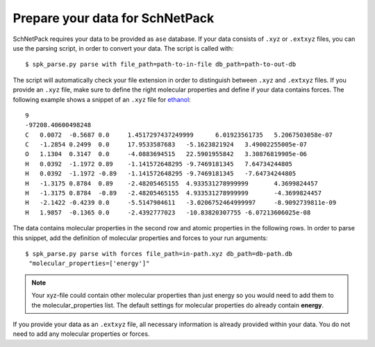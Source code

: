 .. _Prepare Data:

Prepare your data for SchNetPack
********************************

SchNetPack requires your data to be provided as ``ase`` database. If your
data consists of ``.xyz`` or ``.extxyz`` files, you can use the parsing
script, in order to convert your data. The script is called with::

    $ spk_parse.py parse with file_path=path-to-in-file db_path=path-to-out-db

The script will automatically check your file extension in order to
distinguish between ``.xyz`` and ``.extxyz`` files. If you provide an ``.xyz``
file, make sure to define the right molecular properties and define if your
data contains forces. The following example shows a snippet of an ``.xyz``
file for `ethanol <http://quantum-machine.org/gdml/>`_::

    9
    -97208.40600498248
    C	0.0072	-0.5687	0.0	1.4517297437249999	6.01923561735	5.2067503058e-07
    C	-1.2854	0.2499	0.0	17.9533587683	-5.1623821924	3.49002255005e-07
    O	1.1304	0.3147	0.0	-4.0883694515	22.5901955842	3.30876819905e-06
    H	0.0392	-1.1972	0.89	-1.141572648295	-9.7469181345	7.64734244805
    H	0.0392	-1.1972	-0.89	-1.141572648295	-9.7469181345	-7.64734244805
    H	-1.3175	0.8784	0.89	-2.48205465155	4.933531278999999	4.3699824457
    H	-1.3175	0.8784	-0.89	-2.48205465155	4.933531278999999	-4.3699824457
    H	-2.1422	-0.4239	0.0	-5.5147904611	-3.0206752464999997	-8.9092739811e-09
    H	1.9857	-0.1365	0.0	-2.4392777023	-10.83820307755	-6.07213606025e-08

The data contains molecular properties in the second row and atomic
properties in the following rows. In order to parse this snippet, add the
definition of molecular properties and forces to your run arguments::

    $ spk_parse.py parse with forces file_path=in-path.xyz db_path=db-path.db
     "molecular_properties=['energy']"

.. note::

    Your xyz-file could contain other molecular properties than just energy so
    you would need to add them to the molecular_properties list. The default
    settings for molecular properties do already contain **energy**.

If you provide your data as an ``.extxyz`` file, all necessary information is
already provided within your data. You do not need to add any molecular
properties or forces.
